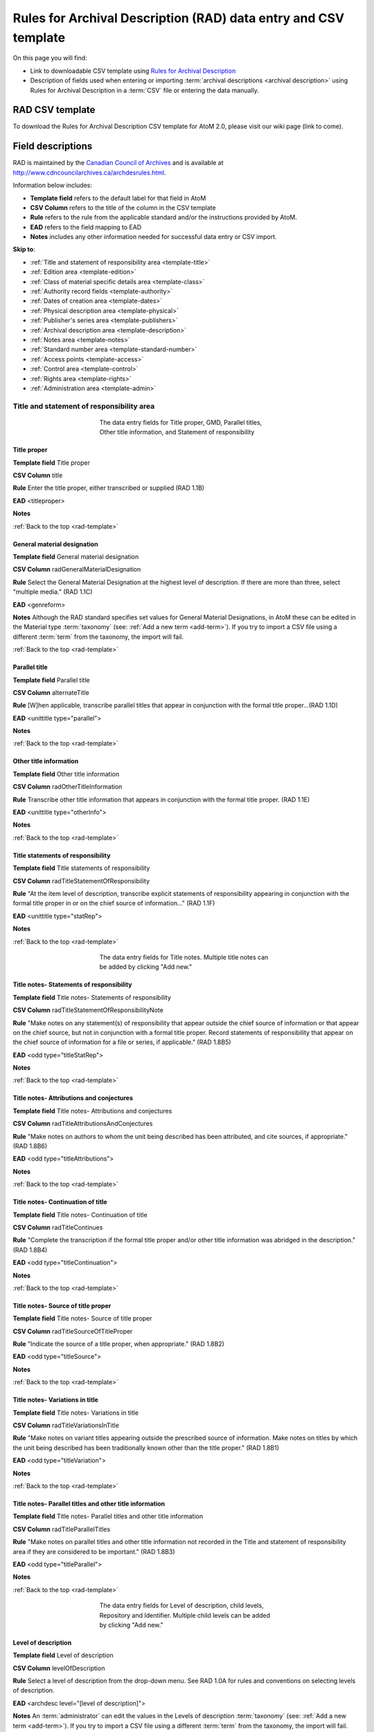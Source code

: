 .. _rad-template:

================================================================
Rules for Archival Description (RAD) data entry and CSV template
================================================================

On this page you will find:

* Link to downloadable CSV template using
  `Rules for Archival Description <http://www.cdncouncilarchives.ca/archdesrules.html>`_
* Description of fields used when entering or importing
  :term:`archival descriptions <archival description>` using Rules for Archival
  Description in a :term:`CSV` file or entering the data manually.

.. seealso::

   * :ref:`archival-descriptions`
   * :ref:`csv-testing-import`


RAD CSV template
================

To download the Rules for Archival Description CSV template for AtoM 2.0,
please visit our wiki page (link to come).

Field descriptions
==================

RAD is maintained by the `Canadian Council of Archives
<http://www.cdncouncilarchives.ca>`_ and is available at
http://www.cdncouncilarchives.ca/archdesrules.html.

Information below includes:

* **Template field** refers to the default label for that field in AtoM
* **CSV Column** refers to the title of the column in the CSV template
* **Rule** refers to the rule from the applicable standard and/or the
  instructions provided by AtoM.
* **EAD** refers to the field mapping to EAD
* **Notes** includes any other information needed for successful data entry or
  CSV import.

**Skip to**:

* :ref:`Title and statement of responsibility area <template-title>`
* :ref:`Edition area <template-edition>`
* :ref:`Class of material specific details area <template-class>`
* :ref:`Authority record fields <template-authority>`
* :ref:`Dates of creation area <template-dates>`
* :ref:`Physical description area <template-physical>`
* :ref:`Publisher's series area <template-publishers>`
* :ref:`Archival description area <template-description>`
* :ref:`Notes area <template-notes>`
* :ref:`Standard number area <template-standard-number>`
* :ref:`Access points <template-access>`
* :ref:`Control area <template-control>`
* :ref:`Rights area <template-rights>`
* :ref:`Administration area <template-admin>`

.. _template-title:

Title and statement of responsibility area
^^^^^^^^^^^^^^^^^^^^^^^^^^^^^^^^^^^^^^^^^^

.. figure:: images/title-area.*
   :align: center
   :figwidth: 50%
   :width: 100%
   :alt: An image of the data entry fields for the Title and statement of
         responsibility area

   The data entry fields for Title proper, GMD, Parallel titles, Other title
   information, and Statement of responsibility

Title proper
------------

**Template field** Title proper

**CSV Column** title

**Rule** Enter the title proper, either transcribed or supplied (RAD 1.1B)

**EAD** <titleproper>

**Notes**

:ref:`Back to the top <rad-template>`

General material designation
----------------------------

**Template field** General material designation

**CSV Column** radGeneralMaterialDesignation

**Rule** Select the General Material Designation at the highest level of
description. If there are more than three, select "multiple media." (RAD 1.1C)

**EAD** <genreform>

**Notes** Although the RAD standard specifies set values for General Material
Designations, in AtoM these can be edited in the Material type
:term:`taxonomy` (see: :ref:`Add a new term <add-term>`).
If you try to import a CSV file using a different :term:`term` from the
taxonomy, the import will fail.

:ref:`Back to the top <rad-template>`

Parallel title
--------------

**Template field** Parallel title

**CSV Column** alternateTitle

**Rule** [W]hen applicable, transcribe parallel titles that appear in
conjunction with the formal title proper...(RAD 1.1D)

**EAD** <unittitle type="parallel">

**Notes**

:ref:`Back to the top <rad-template>`

Other title information
-----------------------

**Template field** Other title information

**CSV Column** radOtherTitleInformation

**Rule** Transcribe other title information that appears in conjunction with
the formal title proper. (RAD 1.1E)

**EAD** <unittitle type="otherInfo">

**Notes**

:ref:`Back to the top <rad-template>`

Title statements of responsibility
----------------------------------

**Template field** Title statements of responsibility

**CSV Column** radTitleStatementOfResponsibility

**Rule** "At the item level of description, transcribe explicit statements of
responsibility appearing in conjunction with the formal title proper in or on
the chief source of information..." (RAD 1.1F)

**EAD** <unittitle type="statRep">

**Notes**

:ref:`Back to the top <rad-template>`

.. figure:: images/title-notes.*
   :align: center
   :figwidth: 50%
   :width: 100%
   :alt: An image of the data entry fields for the Title notes area

   The data entry fields for Title notes. Multiple title notes can be added
   by clicking "Add new."

Title notes- Statements of responsibility
-----------------------------------------

**Template field** Title notes- Statements of responsibility

**CSV Column** radTitleStatementOfResponsibilityNote

**Rule** "Make notes on any statement(s) of
responsibility that appear outside the chief source of information or that appear on the
chief source, but not in conjunction with a formal title proper. Record statements of
responsibility that appear on the chief source of information for a file or series, if
applicable." (RAD 1.8B5)

**EAD** <odd type="titleStatRep">

**Notes**

:ref:`Back to the top <rad-template>`

Title notes- Attributions and conjectures
-----------------------------------------

**Template field** Title notes- Attributions and conjectures

**CSV Column** radTitleAttributionsAndConjectures

**Rule** "Make notes on authors to whom the unit being
described has been attributed, and cite sources, if appropriate." (RAD 1.8B6)

**EAD** <odd type="titleAttributions">

**Notes**

:ref:`Back to the top <rad-template>`

Title notes- Continuation of title
----------------------------------

**Template field** Title notes- Continuation of title

**CSV Column** radTitleContinues

**Rule** "Complete the transcription if the formal title proper and/or
other title information was abridged in the description." (RAD 1.8B4)

**EAD** <odd type="titleContinuation">

**Notes**

:ref:`Back to the top <rad-template>`

Title notes- Source of title proper
-----------------------------------

**Template field** Title notes- Source of title proper

**CSV Column** radTitleSourceOfTitleProper

**Rule** "Indicate the source of a title proper, when appropriate." (RAD
1.8B2)

**EAD** <odd type="titleSource">

**Notes**

:ref:`Back to the top <rad-template>`

Title notes- Variations in title
--------------------------------

**Template field** Title notes- Variations in title

**CSV Column** radTitleVariationsInTitle

**Rule** "Make notes on variant titles appearing outside the prescribed
source of information. Make notes on titles by which the unit being described has been
traditionally known other than the title proper." (RAD 1.8B1)

**EAD** <odd type="titleVariation">

**Notes**

:ref:`Back to the top <rad-template>`

Title notes- Parallel titles and other title information
--------------------------------------------------------

**Template field** Title notes- Parallel titles and other title information

**CSV Column** radTitleParallelTitles

**Rule** "Make notes on parallel titles and other title information not
recorded in the Title and statement of responsibility area if they are
considered to be important." (RAD 1.8B3)

**EAD** <odd type="titleParallel">

**Notes**

:ref:`Back to the top <rad-template>`

.. figure:: images/title-area-2.*
   :align: center
   :figwidth: 50%
   :width: 100%
   :alt: An image of the data entry fields for the Level of description, new
         child levels, Repository and Identifier.

   The data entry fields for Level of description, child levels, Repository
   and Identifier. Multiple child levels can be added by clicking "Add new."

Level of description
--------------------

**Template field** Level of description

**CSV Column** levelOfDescription

**Rule** Select a level of description from the drop-down menu. See RAD 1.0A for
rules and conventions on selecting levels of description.

**EAD** <archdesc level="[level of description]">

**Notes** An :term:`administrator` can edit the values in the Levels of
description :term:`taxonomy` (see: :ref:`Add a new term <add-term>`).
If you try to import a CSV file using a different :term:`term` from the
taxonomy, the import will fail.

:ref:`Back to the top <rad-template>`

Add new child levels
--------------------

**Template field** Identifier, Level, Title, Date

**CSV Column** See notes below

**Rule** *Indentifier* Enter an unambiguous code used to uniquely identify the
description. *Level* Select a level of description from the drop-down menu.
See RAD 1.0A for rules and conventions on selecting levels of description.
*Title* Enter the title proper, either transcribed or supplied (RAD 1.1B).

**EAD** N/A

**Notes** When entering descriptions manually, users can add new
:term:`child records <child record>` in this area while adding a parent record.
In CSV import, this can be achieved using the legacyID and parentID columns. See
:ref:`Dealing with hierarchical data in CSV <csv-legacy-id-mapping>`.

Repository
----------

**Template field** Repository

**CSV Column** repository

**Rule** Select the repository that has custody and
control of the archival material. The values in this field are drawn from the
Authorized form of name field in archival institution records. Search for an
existing name by typing the first few characters of the name. Alternatively,
type a new name to create and link to a new archival institution.

**EAD** <repository> <corpname>

**Notes**

:ref:`Back to the top <rad-template>`

Reference code
--------------

**Template field** Identifier

**CSV Column** identifier

**Rule** Enter an unambiguous code used to uniquely identify the description.

**EAD** <unitid>

**Notes** This field displays to non-logged in users as "Reference code."
While editing the record, the full reference code including any identifiers
:ref:`inherited <inherit-reference-code>` from higher levels will appear
below the Identifier field.


:ref:`Back to the top <rad-template>`

.. _template-edition:

Edition area
^^^^^^^^^^^^
.. figure:: images/edition-area.*
   :align: center
   :figwidth: 50%
   :width: 100%
   :alt: An image of the data entry fields for the Edition area.

   The data entry fields for the Edition area.

Edition statement
-----------------

**Template field** Edition statement

**CSV Column** radEdition

**Rule** "Transcribe the edition statement relating to the item being
described." (RAD 1.2B1) "If the item being described lacks an edition
statement but is known to contain significant changes from other editions,
supply a suitable brief statement in the language and script of the title
proper and enclose it in square brackets." (RAD 1.2B3)

**EAD** <edition>

**Notes**

:ref:`Back to the top <rad-template>`

Edition statement of responsibility
-----------------------------------

**Template field** Edition statement of responsibility

**CSV Column** radEditionStatementOfResponsibility

**Rule** "Transcribe a statement of responsibility relating to one or more
editions, but not to all editions, of the item being described following the
edition statement if there is one." (RAD 1.2.C1) "When describing the first
edition, give all statements of responsibility in the Title and statement of
responsibility area." (RAD 1.2C2)

**EAD** <unittitle type="statRep"> <edition>

**Notes**

:ref:`Back to the top <rad-template>`

.. _template-class:

Class of materials specific details area
^^^^^^^^^^^^^^^^^^^^^^^^^^^^^^^^^^^^^^^^

.. figure:: images/class-area.*
   :align: center
   :figwidth: 50%
   :width: 100%
   :alt: An image of the data entry fields for the Class of materials specific
         details area.

   The data entry fields for the Class of materials specific details area.


RAD: "1.3A. Preliminary rule: 1.3A1. Scope: For instructions regarding this
area, refer to the chapters dealing with the class(es) of material that use
it."


Statement of scale (cartographic)
---------------------------------

**Template field** Statement of scale (cartographic)

**CSV Column** radStatementOfScaleCartographic

**Rule** "Give the scale of the unit being described...as a representative
fraction (RF) expressed as a ratio (1: ). Precede the ratio by Scale. Give the
scale even if it is already recorded as part of the title proper or other
title information." (RAD 5.3B1)

**EAD** <materialspec type="cartographic">

**Notes**

:ref:`Back to the top <rad-template>`

Statement of projection (cartographic)
--------------------------------------

**Template field** Statement of projection (cartographic)

**CSV Column** radStatementOfProjection

**Rule** "Give the statement of projection if it is found on the prescribed
source(s) of information." (RAD 5.3C1)

**EAD** <materialspec type="projection">

**Notes**

:ref:`Back to the top <rad-template>`

Statement of coordinates (cartographic)
---------------------------------------

**Template field** Statement of coordinates (cartographic)

**CSV Column** radStatementOfCoordinates

**Rule** "At the fonds, series or file levels, record coordinates for the
maximum coverage provided by the materials in the unit, as long as they are
reasonably contiguous." (RAD 5.3D)

**EAD** <materialspec type="coordinates">

**Notes**

:ref:`Back to the top <rad-template>`

Statement of scale (architectural)
----------------------------------

**Template field** Statement of scale (architectural)

**CSV Column** radStatementOfScaleArchitectural

**Rule** "Give in English the scale in the units of measure found on the unit
being described. If there is no English equivalent for the name of the unit
of measure, give the name, within quotation marks, as found on the unit
being described." (RAD 6.3B)

**EAD** <materialspec type="architectural">

**Notes**

:ref:`Back to the top <rad-template>`

Issuing jurisdiction and denomination (philatelic)
--------------------------------------------------

**Template field** Issuing jurisdiction and denomination (philatelic)

**CSV Column** radIssuingJurisdiction

**Rule** "Give the name of the jurisdiction (e.g., government) responsible for
issuing the philatelic records." (RAD 12.3B1) "For all units possessing a
denomination (e.g., postage stamps, revenue stamps, postal stationery items),
give the denomination in a standardized format, recording the denomination
number in arabic numerals followed by the name of the currency unit. Include a
denomination statement even if the denomination is already recorded as part of
the title proper or other title information." (RAD 12.3C1)

**EAD** <materialspec type="philatelic">

**Notes**

:ref:`Back to the top <rad-template>`

.. _template-authority:

Authority record fields
^^^^^^^^^^^^^^^^^^^^^^^

These fields are found in the CSV template but when entering descriptions
manually are found in the :term:`authority record`. However, the description can be
linked to the authority record while entering the data manually.

Creator
-------

**Template field** Creator

**CSV Column** creators

**Rule** Use the Actor name field to link an authority record to this
description. Search for an existing name in the authority records by typing
the first few characters of the name. Alternatively, type a new name to
create and link to a new authority record.

**EAD** <origination> <name>

**Notes** When entering the description manually, the Creator field is found
within the Dates of creation area, labeled as "Actor name."

:ref:`Back to the top <rad-template>`

Biographical history
--------------------

**Template field** Biographical history

**CSV Column** creatorHistories

**Rule** "Record in narrative form or as a chronology the main life events,
activities, achievements and/or roles of the entity being described. This may
include information on gender, nationality, family and religious or political
affiliations. Wherever possible, supply dates as an integral component of the
narrative description." (ISAAR 5.2.2)

See also RAD section 1.7B1.

**EAD** <bioghist> <note>

**Notes** When entering data manually, this field needs to be written in the
:term:`authority record`. If an authority record does not already exist, AtoM
will create one when a new creator is entered, above. The user can then
navigate to the authority record to enter the Biographical or Administrative
history (see: :ref:`Authority records <authority-records>`).

When importing descriptions by CSV, by default this column will
create a Biographical history in the :term:`authority record`, regardless of
whether the creator is a person, family, or organization. To specify the
entity type when importing creators, users would need to
:ref:`import authority records <csv-import-authority-records>`.

:ref:`Back to the top <rad-template>`

.. _template-dates:

Dates of creation area
^^^^^^^^^^^^^^^^^^^^^^

When entering data manually, the fields below are accessed by clicking "Add
new" in the dates of creation area.

.. figure:: images/event-entry.*
   :align: right
   :figwidth: 35%
   :width: 100%
   :alt: An image of the data entry fields for the Dates of Creation area

   The data entry fields for the Dates of Creation area

Entering an actor's name will automatically insert the actor's
biographical sketch or administrative history from the
:term:`authority record`.

When entering data manually, users can choose an event type from a
:term:`drop-down menu`. The event types can be edited by an
:term:`administrator` in the Event types :term:`taxonomy` (see:
:ref:`Add a new term <add-term>`). When importing descriptions via CSV, the
event type defaults to Creation.

Place
-----

**Template field** Place

**CSV Column** N/A

**Rule** "For an item, transcribe the place of publication, distribution,
etc., in the form and grammatical case in which it appears." (RAD 1.4C1).
Search for an existing term in the places taxonomy by typing the first few
characters of the term name. Alternatively, type a new term to create and
link to a new place term.

**EAD** N/A

**Notes** This field does not map to EAD due to its relation to a specific
event.

Date(s)
-------

**Template field** Date(s)

**CSV Column** creatorDates

**Rule** "Give the date(s) of creation of the unit being described either as a
single date, or range of dates (for inclusive dates and/or predominant dates).
Always give the inclusive dates. When providing predominant dates, specify
them as such, preceded by the word predominant..." (1.4B2). Record probable
and uncertain dates in square brackets, using the conventions described in RAD
1.4B5.

**EAD** <bioghist> <date type ="creation">

**Notes** This field will display the date as intended by the editor of the
archival description, in the language of the standard being used.

:ref:`Back to the top <rad-template>`

Dates of creation- Start
------------------------

**Template field** Dates of creation- Start

**CSV Column** creatorDatesStart

**Rule** Enter the start year. Do not use any qualifiers or typographical
symbols to express uncertainty. Acceptable date formats: YYYYMMDD,
YYYY-MM-DD, YYYY-MM, YYYY.

**EAD** <unitdate>

**Notes** This field only displays while editing the description. If AtoM is
able to interpret the start date from the Date(s) field, above, it will
autopopulate upon entering.

:ref:`Back to the top <rad-template>`

Dates of creation- End
----------------------

**Template field** Dates of creation- End

**CSV Column** creatorDatesEnd

**Rule** Enter the end year. Do not use any qualifiers or typographical symbols
to express uncertainty. Acceptable date formats: YYYYMMDD,
YYYY-MM-DD, YYYY-MM, YYYY.

**EAD** <unitdate>

**Notes** This field only displays while editing the description. If AtoM is
able to interpret the start date from the Date(s) field, above, it will
autopopulate upon entering.

:ref:`Back to the top <rad-template>`

Dates of creation- Note
-----------------------

**Template field** Dates of creation- Note

**CSV Column** creatorDatesNotes

**Rule** "Make notes on dates and any details pertaining to the dates of
creation, publication, or distribution, of the unit being described that are
not included in the Date(s) of creation, including publication, distribution,
etc., area and that are considered to be important. " (RAD 1.8B8) "Make notes
on the date(s) of accumulation or collection of the unit being described." RAD
1.8B8a)

**EAD** <event> <note type="eventNote">

**Notes** This appears while editing as "Event note."

:ref:`Back to the top <rad-template>`

.. _template-physical:

Physical description area
^^^^^^^^^^^^^^^^^^^^^^^^^

.. figure:: images/physical-area.*
   :align: center
   :figwidth: 50%
   :width: 100%
   :alt: An image of the data entry fields for the Physical description area.

   The data entry fields for the Physical description area.


Physical description
--------------------

**Template field** Physical description

**CSV Column** extentAndMedium

**Rule** "At all levels record the extent of the unit being described by
giving the number of physical units in arabic numerals and the specific
material designation as instructed in subrule .5B in the chapter(s) dealing
with the broad class(es) of material to which the unit being described
belongs." (RAD 1.5B1) Include other physical details and dimensions as
specified in RAD 1.5C and 1.5D. Separate multiple entries in this field with a
carriage return (i.e. press the Enter key on your keyboard).

**EAD** <physdesc> <extent>

**Notes**

:ref:`Back to the top <rad-template>`

.. _template-publishers:

Publisher's series area
^^^^^^^^^^^^^^^^^^^^^^^

.. figure:: images/publishers-area.*
   :align: center
   :figwidth: 50%
   :width: 100%
   :alt: An image of the data entry fields for the Publisher's series area.

   The data entry fields for the Publisher's series area.

Title proper of publisher's series
----------------------------------

**Template field** Title proper of publisher's series

**CSV Column** radTitleProperOfPublishersSeries

**Rule** "At the item level of description, transcribe a title proper of the
publisher's series as instructed in 1.1B1." (RAD 1.6B)

**EAD** <bibseries> <title>

**Notes**

:ref:`Back to the top <rad-template>`

Parallel titles of publisher's series
-------------------------------------

**Template field** Parallel titles of publisher's series

**CSV Column** radParallelTitlesOfPublishersSeries

**Rule** "Transcribe parallel titles of a publisher's series as instructed in
1.1D." (RAD 1.6C1)

**EAD** <bibseries> <title type="parallel">

**Notes**

:ref:`Back to the top <rad-template>`

Other title information of publisher's series
---------------------------------------------

**Template field** Other title information of publisher's series

**CSV Column** radOtherTitleInformationOfPublishersSeries

**Rule** "Transcribe other title information of a publisher's series as
instructed in 1.1E and only if considered necessary for identifying the
publisher's series." (RAD 1.6D1)

**EAD** <bibseries> <title type="otherInfo">

**Notes**

:ref:`Back to the top <rad-template>`


Statement of responsibility relating to publisher's series
----------------------------------------------------------

**Template field** Statement of responsibility relating to publisher's series

**CSV Column** radStatementOfResponsibilityRelatingToPublishersSeries

**Rule** "Transcribe explicit statements of responsibility appearing in
conjunction with a formal title proper of a publisher's series as instructed
in 1.1F and only if considered necessary for identifying the publisher's
series." (RAD 1.6E1)

**EAD** <bibseries> <title type="statRep">

**Notes**

:ref:`Back to the top <rad-template>`

Numbering within publisher's series
-----------------------------------

**Template field** Numbering within publisher's series

**CSV Column** radNumberingWithinPublishersSeries

**Rule** "Give the numbering of the item within a publisher's series in the
terms given in the item." (RAD 1.6F1)

**EAD** <bibseries> <num>

**Notes**

:ref:`Back to the top <rad-template>`

Note on publisher's series
--------------------------

**Template field** Note on publisher's series

**CSV Column** radPublishersSeriesNote

**Rule** "Make notes on important details of publisher's series that are not
included in the Publisher's series area, including variant series titles,
incomplete series, and of numbers or letters that imply a series." (RAD
1.8B10)

**EAD** <odd type="bibSeries">

**Notes** This field maps to the same EAD field as the field in Notes area below,
Other notes- Publisher's Series. Both notes refer to RAD 1.8B10.

:ref:`Back to the top <rad-template>`

.. _template-description:

Archival description area
^^^^^^^^^^^^^^^^^^^^^^^^^

.. figure:: images/archival-area.*
   :align: center
   :figwidth: 50%
   :width: 100%
   :alt: An image of the data entry fields for the Archival description area.

   The data entry fields for the Archival description area.

Custodial history
-----------------

**Template field** Custodial history

**CSV Column** archivalHistory

**Rule** "Give the history of the custody of the unit being described, i.e., the
successive transfers of ownership and custody or control of the material,
along with the dates thereof, insofar as it can be ascertained." (RAD 1.7C)

**EAD** <custodhist>

**Notes**

:ref:`Back to the top <rad-template>`

Scope and content
-----------------

**Template field** Scope and content

**CSV Column** scopeAndContent

**Rule** "At the fonds, series, and collection levels of description, and when
necessary at the file and the item levels of description, indicate the level
being described and give information about the scope and the internal
structure of or arrangement of the records, and about their contents." (RAD
1.7D)

"For the scope of the unit being described, give information about the
functions and/or kinds of activities generating the records, the period of
time, the subject matter, and the geographical area to which they pertain.
For the content of the unit being described, give information about its
internal structure by indicating its arrangement, organization, and/or
enumerating its next lowest level of description. Summarize the principal
documentary forms (e.g., reports, minutes, correspondence, drawings,
speeches)." (RAD 1.7D1)

**EAD** <scopecontent>

**Notes**

:ref:`Back to the top <rad-template>`

.. _template-notes:

Notes area
^^^^^^^^^^

.. figure:: images/notes-area.*
   :align: center
   :figwidth: 50%
   :width: 100%
   :alt: An image of the data entry fields for the notes area.

   The data entry fields for the Notes area. More notes fields continue below
   the screen shown.

Physical condition
------------------

**Template field** Physical condition

**CSV Column** physicalCharacteristics

**Rule** "Make notes on the physical condition of the unit being described if
that condition materially affects the clarity or legibility of the records."
(RAD 1.8B9a)

**EAD** <phystech>

**Notes**

:ref:`Back to the top <rad-template>`

Immediate source of acquisition
-------------------------------

**Template field** Immediate source of acquisition

**CSV Column** acquisition

**Rule** "Record the donor or source (i.e., the immediate prior custodian) from
whom the unit being described was acquired, and the date and method of
acquisition, as well as the source/donor's relationship to the material, if
any or all of this information is not confidential. If the source/donor is
unknown, record that information." (RAD 1.8B12)

**EAD**  <acqinfo>

**Notes**

:ref:`Back to the top <rad-template>`

Arrangement
-----------

**Template field** Arrangement

**CSV Column** arrangement

**Rule** "Make notes on the arrangement of the unit being described which
contribute significantly to its understanding but cannot be put in the Scope
and content (see 1.7D), e.g., about reorganisation(s) by the creator,
arrangement by the archivist, changes in the classification scheme, or
reconstitution of original order." (RAD 1.8B13)

**EAD** <arrangement>

**Notes**

:ref:`Back to the top <rad-template>`

Language of material
--------------------

**Template field** Language of material

**CSV Column** language

**Rule** "Record the language or languages of the unit being described, unless
they are noted elsewhere or are apparent from other elements of the
description." RAD (1.8.B14).

**EAD** <langmaterial> <language langcode>

**Notes** Use a three-letter language code from
`ISO 639-2 <http://www.loc.gov/standards/iso639-2/php/code_list.php>`_

:ref:`Back to the top <rad-template>`

Script of material
------------------

**Template field** Script of material

**CSV Column** script

**Rule** "[N]ote any distinctive alphabets or symbol systems employed."
RAD (1.8.B14)

**EAD** <langmaterial> <language scriptcode>

**Notes** Use a four-letter script code from
`ISO 1924 <http://www.unicode.org/iso15924/iso15924-codes.html>`_

:ref:`Back to the top <rad-template>`


Language and script note
------------------------

**Template field** Language and script note

**CSV Column** languageNote

**Rule** "Record the language or languages of the unit being described, unless
they are noted elsewhere or are apparent from other elements of the
description. Also note any distinctive alphabets or symbol systems employed."
RAD (1.8.B14).

**EAD** <langmaterial>

**Notes** Not intended to duplicate information from language or script, above.

:ref:`Back to the top <rad-template>`


Location of originals
---------------------

**Template field** Location of originals

**CSV Column** locationOfOriginals

**Rule** "If the unit being described is a reproduction and the location of the
original material is known, give that location. Give, in addition, any
identifying numbers that may help in locating the original material in the
cited location. If the originals are known to be no longer extant, give that
information." (RAD 1.8B15a)

**EAD** <originalsloc>

**Notes**

:ref:`Back to the top <rad-template>`


Availability of other formats
-----------------------------

**Template field** Availability of other formats

**CSV Column** locationOfCopies

**Rule** "If all or part of the unit being described is available (either in the
institution or elsewhere) in another format(s), e.g., if the text being
described is also available on microfilm; or if a film is also available on
videocassette, make a note indicating the other format(s) in which the unit
being described is available and its location, if that information is known.
If only a part of the unit being described is available in another
format(s), indicate which parts." (RAD 1.8B15b)

**EAD** <altformavail>

**Notes**

:ref:`Back to the top <rad-template>`


Restrictions on access
----------------------

**Template field** Restrictions on access

**CSV Column** accessConditions

**Rule** "Give information about any restrictions placed on access to the unit
(or parts of the unit) being described." (RAD 1.8B16a)

**EAD** <accessrestrict>

**Notes**

:ref:`Back to the top <rad-template>`

Terms governing use, reproduction, and publication
--------------------------------------------------

**Template field** Terms governing use, reproduction, and publication

**CSV Column** reproductionConditions

**Rule** "Give information on legal or donor restrictions that may affect use or
reproduction of the material." (RAD 1.8B16c)

**EAD** <userestrict>

**Notes**

:ref:`Back to the top <rad-template>`


Finding aids
------------

**Template field** Finding aids

**CSV Column** findingAids

**Rule** "Give information regarding the existence of any finding aids. Include
appropriate administrative and/or intellectual control tools over the
material in existence at the time the unit is described, such as card
catalogues, box lists, series lists, inventories, indexes, etc." (RAD
1.8B17)

**EAD** <otherfindaid>

**Notes**

:ref:`Back to the top <rad-template>`

Associated materials
--------------------

**Template field** Associated materials

**CSV Column** relatedUnitsOfDescription

**Rule** For associated material, "If records in another institution are
associated with the unit being described by virtue of the fact that they
share the same provenance, make a citation to the associated material at the
fonds, series or collection level, or for discrete items, indicating its
location if known." (RAD 1.8B18).

For related material, "Indicate groups of records having some significant
relationship by reason of shared responsibility or shared sphere of activity
in one or more units of material external to the unit being described." (RAD
1.8B20).

**EAD** <relatedmaterial>

**Notes**

:ref:`Back to the top <rad-template>`


Accruals
--------

**Template field** Accruals

**CSV Column** accruals

**Rule** "When the unit being described is not yet complete, e.g., an open fonds
or series, make a note explaining that further accruals are expected... If
no further accruals are expected, indicate that the unit is considered
closed." (RAD 1.8B19)

**EAD** <accruals>

**Notes**

:ref:`Back to the top <rad-template>`

.. figure:: images/notes-other.*
   :align: center
   :figwidth: 50%
   :width: 100%
   :alt: An image of the data entry fields for the other notes fields.

   The data entry fields for Other notes. Multiple notes can be added by
   clicking "Add new"

Other notes- Accompanying material
----------------------------------

**Template field** Other notes- Accompanying material

**CSV Column** radNoteAccompanyingMaterial

**Rule** "Give details of accompanying material not mentioned
in the Physical description area (see 1.5E)." (RAD 1.8B9c)

**EAD** <odd type="material">

**Notes**

:ref:`Back to the top <rad-template>`



Other notes- Alpha-numeric designations
---------------------------------------

**Template field** Other notes- Alpha-numeric designations

**CSV Column** radNoteAlphaNumericDesignation

**Rule** "If desirable, make a note of any important
numbers borne by the unit being described other than publisher's series numbers (see
1.6F) or standard numbers (see 1.9)." (RAD 1.8 B11)

**EAD** <odd type="alphanumericDesignation">

**Notes**

:ref:`Back to the top <rad-template>`


Other notes- Conservation
-------------------------

**Template field** Other notes- Conservation

**CSV Column** radNoteConservation

**Rule** "If the unit being described has received any specific
conservation treatment, e.g., if repair work has been done on it, briefly indicate the
nature of the work." (RAD 1.8B9b)

**EAD** <odd type="conservation">

**Notes**

:ref:`Back to the top <rad-template>`


Other notes- Edition
--------------------

**Template field** Other notes- Edition

**CSV Column** radNoteEdition

**Rule** "Make notes relating to the edition being described or of the relationship
of the unit being described to other editions." (RAD 1.8B7)

**EAD** <odd type="edition">

**Notes**

:ref:`Back to the top <rad-template>`


Other notes- Physical description
---------------------------------

**Template field** Other notes- Physical description

**CSV Column** radNotePhysicalDescription

**Rule** "Make notes relating to the physical description of the unit
being described." (RAD 1.8B9)

**EAD** <odd type="physDesc">

**Notes**

:ref:`Back to the top <rad-template>`


Other notes- Publisher's series
-------------------------------

**Template field** Other notes- Publisher's series

**CSV Column** radPublishersSeriesNote

**Rule** "Make notes on important details of publisher's series that are not
included in the Publisher's series area, including variant series titles,
incomplete series, and of numbers or letters that imply a series." (RAD
1.8B10)

**EAD** <odd type="bibSeries">

**Notes** This column maps to the same EAD field as the column above,
Note on Publishers Series. Both notes refer to RAD 1.8B10.

:ref:`Back to the top <rad-template>`


Other notes- Rights
-------------------

**Template field** Other notes- Rights

**CSV Column** radNoteRights

**Rule** "Indicate the copyright status, literary rights, patents or any
other rights pertaining to the unit being described." (RAD 1.8B16b)

**EAD** <odd type="rights">

**Notes**

:ref:`Back to the top <rad-template>`


Other notes- General note
-------------------------

**Template field** Other notes- General note

**CSV Column** radNoteGeneral

**Rule** "Use this note to record any other descriptive information
considered important but not falling within the definitions of the other notes.
(RAD 1.8B21).

**EAD** <odd type="general">

**Notes**

:ref:`Back to the top <rad-template>`

.. _template-standard-number:

Standard number area
^^^^^^^^^^^^^^^^^^^^

.. figure:: images/standard-area.*
   :align: center
   :figwidth: 50%
   :width: 100%
   :alt: An image of the data entry fields for the Standard number area.

   The data entry fields for the Standard number area.

Standard number
---------------

**Template field** Standard number

**CSV Column** radStandardNumber

**Rule** "Give the International Standard Book Number (ISBN), International
Standard Serial Number (ISSN), or any other internationally agreed standard
number for the item being described. Give such numbers with the agreed
abbreviation and with the standard spacing or hyphenation." (RAD 1.9B1)

**EAD** <unitid type="standard">

**Notes**

:ref:`Back to the top <rad-template>`

.. _template-access:

Access points
^^^^^^^^^^^^^

.. figure:: images/access-points.*
   :align: center
   :figwidth: 50%
   :width: 100%
   :alt: An image of the data entry fields for Access points.

   The data entry fields for Access points.

Subject access points
---------------------

**Template field** Subject access points

**CSV Column** subjectAccessPoints

**Rule** "Search for an existing term in the Subjects taxonomy by typing the
first few characters of the term. Alternatively, type a new term to create and
link to a new subject term."

**EAD** <subject>

**Notes** The values in this column will create :term:`terms <term>` in the
subjects :term:`taxonomy` where those do not already exist.

:ref:`Back to the top <rad-template>`


Place access points
-------------------

**Template field** Place access points

**CSV Column** placeAccessPoints

**Rule** "Search for an existing term in the Places taxonomy by typing the
first few characters of the term name. Alternatively, type a new term to
create and link to a new place term."

**EAD** <geogname>

**Notes** The values in this column will create :term:`terms <term>` in the
places :term:`taxonomy` where those do not already exist.

:ref:`Back to the top <rad-template>`


Name access points
------------------

**Template field** Name access points

**CSV Column** nameAccessPoints

**Rule** "Choose provenance, author and other non-subject access points from
the archival description, as appropriate. All access points must be apparent
from the archival description to which they relate." (RAD 21.0B) The values in
this field are drawn from the Authorized form of name field in authority
records. Search for an existing name by typing the first few characters of the
name. Alternatively, type a new name to create and link to a new authority
record.

**EAD** <name role="subject">

**Notes** The values in this column will create
:term:`authority records <authority record>` where those do not already exist.

:ref:`Back to the top <rad-template>`

.. _template-control:

Control area
^^^^^^^^^^^^

.. figure:: images/control-area.*
   :align: center
   :figwidth: 50%
   :width: 100%
   :alt: An image of the data entry fields for the Control area.

   The data entry fields for the Control area. More fields continue below the
   screen shown.

For more information on the use of fields in the control area, see
:ref:`control area <control-area>`.


Description record identifier
-----------------------------

**Template field** Description record identifier

**CSV Column** descriptionIdentifier

**Rule** "Record a unique description identifier in accordance with local
and/or national conventions. If the description is to be used
internationally, record the code of the country in which the description was
created in accordance with the latest version of ISO 3166- Codes for the
representation of names of countries. Where the creator of the description is
an international organisation, give the organisational identifier in place of
the country code."

**EAD** <odd type="descriptionIdentifier">

**Notes**

:ref:`Back to the top <rad-template>`


Institution identifier
----------------------

**Template field** Institution identifier

**CSV Column** institutionIdentifier

**Rule** "Record the full, authorised form of name(s) of the agency(ies)
responsible for creating, modifying, or disseminating the description, or,
alternatively, record a code for the agency in accordance with the national
or international agency code standard."

**EAD** <odd type="institutionIdentifier">

**Notes**

:ref:`Back to the top <rad-template>`


Rules or conventions
--------------------

**Template field** Rules or conventions

**CSV Column** rules

**Rule** "Record the international, national, and/or local rules or
conventions followed in preparing the description."

**EAD** <descrules>

**Notes**

:ref:`Back to the top <rad-template>`


Status
------

**Template field** Status

**CSV Column** descriptionStatus

**Rule** "Record the current status of the description, indicating whether it
is a draft, finalized, and/or revised or deleted."

**EAD** <odd type="statusDescription">

**Notes** AtoM uses a :term:`taxonomy` to determine the value of this field.
If you try to import a CSV file using a different :term:`term` from the
taxonomy, the import will fail. The default terms are Final, Revised and
Draft, but can be edited through the
:ref:`Manage taxonomy screen <add-term-taxonomy>`.

:ref:`Back to the top <rad-template>`


Level of detail
---------------

**Template field** Level of detail

**CSV Column** levelOfDetail

**Rule** "Record whether the description consists of a minimal, partial, or
full level of detail in accordance with relevant international and/or
national guidelines and/or rules."

**EAD** <odd type="levelOfDetail">

**Notes** AtoM uses a :term:`taxonomy` to determine the value of this field.
If you try to import a CSV file using a different :term:`term` from the
taxonomy, the import will fail. The default terms are Full, Partial and
Minimal, but can be edited through the
:ref:`Manage taxonomy screen <add-term-taxonomy>`.

:ref:`Back to the top <rad-template>`


Dates of creation, revision and deletion
----------------------------------------

**Template field** Dates of creation, revision and deletion

**CSV Column** revisionHistory

**Rule** "Record the date(s) the entry was prepared and/or revised."

**EAD** <processinfo> <date>

**Notes** This is a free text field, allowing users to also write narrative
notes about the revision history of the description.

:ref:`Back to the top <rad-template>`


Language of description
-----------------------

**Template field** Language of description

**CSV Column** languageOfDescription

**Rule** "Indicate the language(s) used to create the description of the
archival material."

**EAD** <langusage><language langcode=>

**Notes**  Use a three-letter language code from
`ISO 639-2 <http://www.loc.gov/standards/iso639-2/php/code_list.php>`_ .

:ref:`Back to the top <rad-template>`


Script of description
---------------------

**Template field** Script of description

**CSV Column** scriptOfDescription

**Rule** "Indicate the script(s) used to create the description of the
archival material."

**EAD** <langusage><language scriptcode=>

**Notes** Use a four-letter script code from
`ISO 1924 <http://www.unicode.org/iso15924/iso15924-codes.html>`_

:ref:`Back to the top <rad-template>`


Sources
-------

**Template field** Sources

**CSV Column** sources

**Rule** "Record citations for any external sources used in the archival
description (such as the Scope and Content, Custodial History, or Notes
fields)."

**EAD** <note type="sourcesDescription">

**Notes** If there are sources to cite used used in a biographical
sketch or administrative history, record these in the sources field for the
:term:`authority record`.


:ref:`Back to the top <rad-template>`

.. _template-rights:

Rights area
^^^^^^^^^^^

.. figure:: images/rights-area.*
   :align: center
   :figwidth: 50%
   :width: 100%
   :alt: An image of the data entry fields for the rights area.

   The data entry area for the Rights area. Multiple rights records can be
   added by clicking "Add new."

This area of the description allows users to enter a :term:`rights record`
compliant with `PREMIS <http://www.loc.gov/standards/premis/>`_. These fields
are separate from the RAD rights notes, above, and editing one area does not
effect the other. Rights records cannot be imported with descriptions via CSV.

For more information, see
:ref:`Add rights to an archival description <rights-archival-description>`.

.. _template-admin:

Administration area
^^^^^^^^^^^^^^^^^^^

.. figure:: images/admin-area.*
   :align: center
   :figwidth: 50%
   :width: 100%
   :alt: An image of the data entry fields for the Administration area.

   The data entry fields for the Administration area.

Publication status
------------------

**Template field** Publication status

**CSV column** publicationsStatus

**Rule** N/A

**EAD** <odd type="publicationStatus">

**Notes** In the :ref:`Global Site Settings <global-settings>`, if the default
publication status is set to draft, all imported descriptions will be set to
draft and the EAD file will have the value "draft" in the
<odd type="publicationStatus"> tag.

:ref:`Back to the top <rad-template>`

Display standard
----------------

**Template field** Display standard

**CSV column** N/A

**Rule** N/A

**EAD** N/A

**Notes** This fields allows the user to choose a different display standard
from the :ref:`default template <default-templates>`
for the shown archival description only, with the option to also change the
display standard for all existing children of the description.


:ref:`Back to the top <rad-template>`

Appraisal
---------

**Template field** N/A

**CSV Column** Appraisal

**Rule** N/A

**EAD** <appraisal>

**Notes** There is no appraisal field in Rules for Archival Description and
therefore this field does not display in the AtoM RAD template. However,
contents of this column are contained in the EAD file and can be
exported/imported.

:ref:`Back to the top <rad-template>`

